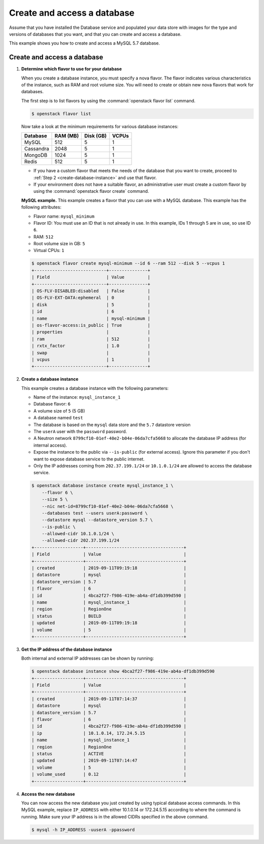 .. _create_db:

============================
Create and access a database
============================
Assume that you have installed the Database service and populated your
data store with images for the type and versions of databases that you
want, and that you can create and access a database.

This example shows you how to create and access a MySQL 5.7 database.

Create and access a database
~~~~~~~~~~~~~~~~~~~~~~~~~~~~

#. **Determine which flavor to use for your database**

   When you create a database instance, you must specify a nova flavor.
   The flavor indicates various characteristics of the instance, such as
   RAM and root volume size. You will need to create or
   obtain new nova flavors that work for databases.

   The first step is to list flavors by using the
   :command:`openstack flavor list` command.

   .. code-block:: console

      $ openstack flavor list

   Now take a look at the minimum requirements for various database
   instances:

   +--------------------+--------------------+--------------------+--------------------+
   | Database           | RAM (MB)           | Disk (GB)          | VCPUs              |
   +====================+====================+====================+====================+
   | MySQL              | 512                | 5                  | 1                  |
   +--------------------+--------------------+--------------------+--------------------+
   | Cassandra          | 2048               | 5                  | 1                  |
   +--------------------+--------------------+--------------------+--------------------+
   | MongoDB            | 1024               | 5                  | 1                  |
   +--------------------+--------------------+--------------------+--------------------+
   | Redis              | 512                | 5                  | 1                  |
   +--------------------+--------------------+--------------------+--------------------+

   -  If you have a custom flavor that meets the needs of the database
      that you want to create, proceed to
      :ref:`Step 2 <create-database-instance>` and use that flavor.

   -  If your environment does not have a suitable flavor, an
      administrative user must create a custom flavor by using the
      :command:`openstack flavor create` command.

   **MySQL example.** This example creates a flavor that you can use
   with a MySQL database. This example has the following attributes:

   -  Flavor name: ``mysql_minimum``

   -  Flavor ID: You must use an ID that is not already in use. In this
      example, IDs 1 through 5 are in use, so use ID ``6``.

   -  RAM: ``512``

   -  Root volume size in GB: ``5``

   -  Virtual CPUs: ``1``

   .. code-block:: console

      $ openstack flavor create mysql-minimum --id 6 --ram 512 --disk 5 --vcpus 1
      +----------------------------+---------------+
      | Field                      | Value         |
      +----------------------------+---------------+
      | OS-FLV-DISABLED:disabled   | False         |
      | OS-FLV-EXT-DATA:ephemeral  | 0             |
      | disk                       | 5             |
      | id                         | 6             |
      | name                       | mysql-minimum |
      | os-flavor-access:is_public | True          |
      | properties                 |               |
      | ram                        | 512           |
      | rxtx_factor                | 1.0           |
      | swap                       |               |
      | vcpus                      | 1             |
      +----------------------------+---------------+

   .. _create-database-instance:

#. **Create a database instance**

   This example creates a database instance with the following
   parameters:

   -  Name of the instance: ``mysql_instance_1``
   -  Database flavor: ``6``
   -  A volume size of ``5`` (5 GB)
   -  A database named ``test``
   -  The database is based on the ``mysql`` data store and the
      ``5.7`` datastore version
   -  The ``userA`` user with the ``password`` password.
   -  A Neutron network ``8799cf10-01ef-40e2-b04e-06da7cfa5668`` to allocate
      the database IP address (for internal access).
   -  Expose the instance to the public via ``--is-public`` (for external
      access). Ignore this parameter if you don't want to expose database
      service to the public internet.
   -  Only the IP addresses coming from ``202.37.199.1/24`` or ``10.1.0.1/24``
      are allowed to access the database service.

   .. code-block:: console

      $ openstack database instance create mysql_instance_1 \
          --flavor 6 \
          --size 5 \
          --nic net-id=8799cf10-01ef-40e2-b04e-06da7cfa5668 \
          --databases test --users userA:password \
          --datastore mysql --datastore_version 5.7 \
          --is-public \
          --allowed-cidr 10.1.0.1/24 \
          --allowed-cidr 202.37.199.1/24
      +-------------------+--------------------------------------+
      | Field             | Value                                |
      +-------------------+--------------------------------------+
      | created           | 2019-09-11T09:19:18                  |
      | datastore         | mysql                                |
      | datastore_version | 5.7                                  |
      | flavor            | 6                                    |
      | id                | 4bca2f27-f986-419e-ab4a-df1db399d590 |
      | name              | mysql_instance_1                     |
      | region            | RegionOne                            |
      | status            | BUILD                                |
      | updated           | 2019-09-11T09:19:18                  |
      | volume            | 5                                    |
      +-------------------+--------------------------------------+

#. **Get the IP address of the database instance**

   Both internal and external IP addresses can be shown by running:

   .. code-block:: console

      $ openstack database instance show 4bca2f27-f986-419e-ab4a-df1db399d590
      +-------------------+--------------------------------------+
      | Field             | Value                                |
      +-------------------+--------------------------------------+
      | created           | 2019-09-11T07:14:37                  |
      | datastore         | mysql                                |
      | datastore_version | 5.7                                  |
      | flavor            | 6                                    |
      | id                | 4bca2f27-f986-419e-ab4a-df1db399d590 |
      | ip                | 10.1.0.14, 172.24.5.15               |
      | name              | mysql_instance_1                     |
      | region            | RegionOne                            |
      | status            | ACTIVE                               |
      | updated           | 2019-09-11T07:14:47                  |
      | volume            | 5                                    |
      | volume_used       | 0.12                                 |
      +-------------------+--------------------------------------+

#. **Access the new database**

   You can now access the new database you just created by using
   typical database access commands. In this MySQL example, replace
   ``IP_ADDRESS`` with either 10.1.0.14 or 172.24.5.15 according to where the
   command is running. Make sure your IP address is in the allowed CIDRs
   specified in the above command.

   .. code-block:: console

      $ mysql -h IP_ADDRESS -uuserA -ppassword
